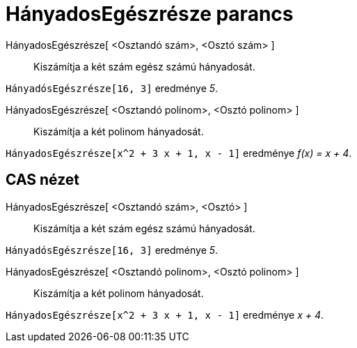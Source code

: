 = HányadosEgészrésze parancs
:page-en: commands/Div
ifdef::env-github[:imagesdir: /hu/modules/ROOT/assets/images]

HányadosEgészrésze[ <Osztandó szám>, <Osztó szám> ]::
  Kiszámítja a két szám egész számú hányadosát.

[EXAMPLE]
====

`++HányadósEgészrésze[16, 3]++` eredménye _5_.

====

HányadosEgészrésze[ <Osztandó polinom>, <Osztó polinom> ]::
  Kiszámítja a két polinom hányadosát.

[EXAMPLE]
====

`++HányadosEgészrésze[x^2 + 3 x + 1, x - 1]++` eredménye _f(x) = x + 4_.

====

== CAS nézet

HányadosEgészrésze[ <Osztandó szám>, <Osztó> ]::
  Kiszámítja a két szám egész számú hányadosát.

[EXAMPLE]
====

`++HányadósEgészrésze[16, 3]++` eredménye _5_.

====

HányadosEgészrésze[ <Osztandó polinom>, <Osztó polinom> ]::
  Kiszámítja a két polinom hányadosát.

[EXAMPLE]
====

`++HányadosEgészrésze[x^2 + 3 x + 1, x - 1]++` eredménye _x + 4_.

====
